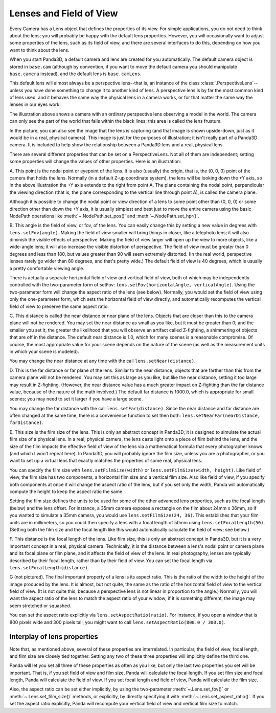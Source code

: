 .. _lenses-and-field-of-view:

Lenses and Field of View
========================

Every Camera has a Lens object that defines the properties of its view. For
simple applications, you do not need to think about the lens; you will
probably be happy with the default lens properties. However, you will
occasionally want to adjust some properties of the lens, such as its field of
view, and there are several interfaces to do this, depending on how you want
to think about the lens.

When you start Panda3D, a default camera and lens are created for you
automatically. The default camera object is stored in ``base.cam`` (although by
convention, if you want to move the default camera you should manipulate
``base.camera`` instead), and the default lens is ``base.camLens``.

This default lens will almost always be a perspective lens--that is, an
instance of the class :class:`.PerspectiveLens`--unless you have done
something to change it to another kind of lens. A perspective lens is by far
the most common kind of lens used, and it behaves the same way the physical
lens in a camera works, or for that matter the same way the lenses in our eyes
work:

|Lens tutorial, perspective view|

The illustration above shows a camera with an ordinary perspective lens
observing a model in the world. The camera can only see the part of the world
that falls within the black lines; this area is called the lens frustum.

In the picture, you can also see the image that the lens is capturing (and
that image is shown upside-down, just as it would be in a real, physical
camera). This image is just for the purposes of illustration; it isn't really
part of a Panda3D camera. It is included to help show the relationship between
a Panda3D lens and a real, physical lens.

There are several different properties that can be set on a PerspectiveLens.
Not all of them are independent; setting some properties will change the
values of other properties. Here is an illustration:

|Lens tutorial, top view|

A. This point is the nodal point or eyepoint of the lens. It is also (usually)
the origin, that is, the (0, 0, 0) point of the camera that holds the lens.
Normally (in a default Z-up coordinate system), the lens will be looking down
the +Y axis, so in the above illustration the +Y axis extends to the right
from point A. The plane containing the nodal point, perpendicular the viewing
direction (that is, the plane corresponding to the vertical line through point
A), is called the camera plane.

Although it is possible to change the nodal point or view direction of a lens
to some point other than (0, 0, 0) or some direction other than down the +Y
axis, it is usually simplest and best just to move the entire camera using the
basic NodePath operations like :meth:`~.NodePath.set_pos()` and
:meth:`~.NodePath.set_hpr()`.

B. This angle is the field of view, or fov, of the lens. You can easily change
this by setting a new value in degrees with
``lens.setFov(angle)``. Making the field of
view smaller will bring things in closer, like a telephoto lens; it will also
diminish the visible effects of perspective. Making the field of view larger
will open up the view to more objects, like a wide-angle lens; it will also
increase the visible distortion of perspective. The field of view must be
greater than 0 degrees and less than 180, but values greater than 90 will seem
extremely distorted. (In the real world, perspective lenses rarely go wider
than 80 degrees, and that's pretty wide.) The default field of view is 40
degrees, which is usually a pretty comfortable viewing angle.

There is actually a separate horizontal field of view and vertical field of
view, both of which may be independently controlled with the two-parameter
form of setFov: ``lens.setFov(horizontalAngle, verticalAngle)``. Using
the two-parameter form will change the aspect ratio of the lens (see below).
Normally, you would set the field of view using only the one-parameter form,
which sets the horizontal field of view directly, and automatically recomputes
the vertical field of view to preserve the same aspect ratio.

C. This distance is called the near distance or near plane of the lens.
Objects that are closer than this to the camera plane will not be rendered.
You may set the near distance as small as you like, but it must be greater
than 0; and the smaller you set it, the greater the likelihood that you will
observe an artifact called Z-fighting, a shimmering of objects that are off in
the distance. The default near distance is 1.0, which for many scenes is a
reasonable compromise. Of course, the most appropriate value for your scene
depends on the nature of the scene (as well as the measurement units in which
your scene is modeled).

You may change the near distance at any time with the call
``lens.setNear(distance)``.

D. This is the far distance or far plane of the lens. Similar to the near
distance, objects that are farther than this from the camera plane will not be
rendered. You may set this as large as you like, but like the near distance,
setting it too large may result in Z-fighting. (However, the near distance
value has a much greater impact on Z-fighting than the far distance value,
because of the nature of the math involved.) The default far distance is
1000.0, which is appropriate for small scenes; you may need to set it larger
if you have a large scene.

You may change the far distance with the call
``lens.setFar(distance)``. Since the near
distance and far distance are often changed at the same time, there is a
convenience function to set then both:
``lens.setNearFar(nearDistance, farDistance)``.

E. This size is the film size of the lens. This is only an abstract concept in
Panda3D; it is designed to simulate the actual film size of a physical lens.
In a real, physical camera, the lens casts light onto a piece of film behind
the lens, and the size of the film impacts the effective field of view of the
lens via a mathematical formula that every photographer knows (and which I
won't repeat here). In Panda3D, you will probably ignore the film size, unless
you are a photographer, or you want to set up a virtual lens that exactly
matches the properties of some real, physical lens.

You can specify the film size with
``lens.setFilmSize(width)`` or
``lens.setFilmSize(width, height)``. Like field of view,
the film size has two components, a horizontal film size and a vertical film
size. Also like field of view, if you specify both components at once it will
change the aspect ratio of the lens, but if you set only the width, Panda will
automatically compute the height to keep the aspect ratio the same.

Setting the film size defines the units to be used for some of the other
advanced lens properties, such as the focal length (below) and the lens
offset. For instance, a 35mm camera exposes a rectangle on the film about 24mm
x 36mm, so if you wanted to simulate a 35mm camera, you would use
``lens.setFilmSize(24, 36)``. This establishes that
your film units are in millimeters, so you could then specify a lens with a
focal length of 50mm using
``lens.setFocalLength(50)``. (Setting both the film
size and the focal length like this would automatically calculate the field of
view; see below.)

F. This distance is the focal length of the lens. Like film size, this is only
an abstract concept in Panda3D, but it is a very important concept in a real,
physical camera. Technically, it is the distance between a lens's nodal point
or camera plane and its focal plane or film plane, and it affects the field of
view of the lens. In real photography, lenses are typically described by their
focal length, rather than by their field of view. You can set the focal length
via ``lens.setFocalLength(distance)``.

G (not pictured). The final important property of a lens is its aspect ratio.
This is the ratio of the width to the height of the image produced by the
lens. It is almost, but not quite, the same as the ratio of the horizontal
field of view to the vertical field of view. (It is not quite this, because a
perspective lens is not linear in proportion to the angle.) Normally, you will
want the aspect ratio of the lens to match the aspect ratio of your window; if
it is something different, the image may seem stretched or squashed.

You can set the aspect ratio explicitly via
``lens.setAspectRatio(ratio)``. For instance, if you
open a window that is 800 pixels wide and 300 pixels tall, you might want to
call ``lens.setAspectRatio(800.0 / 300.0)``.

Interplay of lens properties
----------------------------


Note that, as mentioned above, several of these properties are interrelated.
In particular, the field of view, focal length, and film size are closely tied
together. Setting any two of these three properties will implicitly define the
third one.

Panda will let you set all three of these properties as often as you like, but
only the last two properties you set will be important. That is, if you set
field of view and film size, Panda will calculate the focal length. If you set
film size and focal length, Panda will calculate the field of view. If you set
focal length and field of view, Panda will calculate the film size.

Also, the aspect ratio can be set either implicitly, by using the two-parameter
:meth:`~.Lens.set_fov()` or :meth:`~.Lens.set_film_size()` methods, or
explicitly, by directly specifying it with :meth:`~.Lens.set_aspect_ratio()`.
If you set the aspect ratio explicitly, Panda will recompute your vertical field
of view and vertical film size to match.

.. |Lens tutorial, perspective view| image:: lens-tutorial-perspective.jpg
.. |Lens tutorial, top view| image:: lens-tutorial-top.jpg
